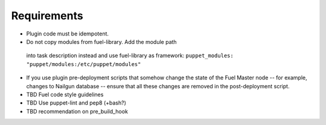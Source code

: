 .. _plugin-requirements:

Requirements
============

* Plugin code must be idempotent.
* Do not copy modules from fuel-library. Add the module path
 into task description instead and use fuel-library as framework:
 ``puppet_modules: "puppet/modules:/etc/puppet/modules"``
* If you use plugin pre-deployment scripts that somehow change the state of
  the Fuel Master node -- for example, changes to Nailgun database --
  ensure that all these changes are removed in the post-deployment script.
* TBD Fuel code style guidelines
* TBD Use puppet-lint and pep8 (+bash?)
* TBD recommendation on pre_build_hook
